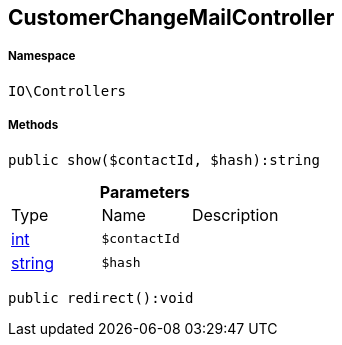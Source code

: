 :table-caption!:
:example-caption!:
:source-highlighter: prettify
:sectids!:
[[io__customerchangemailcontroller]]
== CustomerChangeMailController





===== Namespace

`IO\Controllers`






===== Methods

[source%nowrap, php]
----

public show($contactId, $hash):string

----

    







.*Parameters*
|===
|Type |Name |Description
|link:http://php.net/int[int^]
a|`$contactId`
|

|link:http://php.net/string[string^]
a|`$hash`
|
|===


[source%nowrap, php]
----

public redirect():void

----

    







